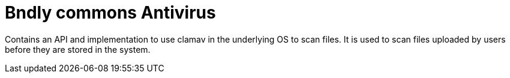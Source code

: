 = Bndly commons Antivirus

Contains an API and implementation to use clamav in the underlying OS to scan files.
It is used to scan files uploaded by users before they are stored in the system.